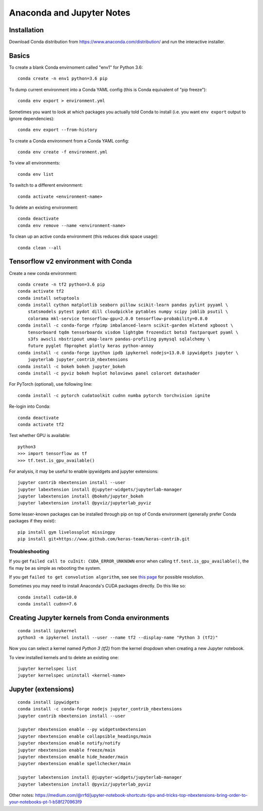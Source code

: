 Anaconda and Jupyter Notes
==========================

Installation
------------

Download Conda distribution from
https://www.anaconda.com/distribution/ and run the interactive installer.

Basics
------

To create a blank Conda envirnoment called "env1" for Python 3.6::

    conda create -n env1 python=3.6 pip

To dump current environment into a Conda YAML config (this is Conda equivalent of "pip freeze")::

    conda env export > environment.yml

Sometimes you want to look at which packages you actually told Conda to install (i.e. you want
``env export`` output to ignore dependencies)::

    conda env export --from-history

To create a Conda environment from a Conda YAML config::

    conda env create -f environment.yml

To view all environments::

    conda env list

To switch to a different environment::

    conda activate <environment-name>

To delete an existing environment::

    conda deactivate
    conda env remove --name <environment-name>

To clean up an active conda environment (this reduces disk space usage)::

    conda clean --all

Tensorflow v2 environment with Conda
------------------------------------

Create a new conda environment::

    conda create -n tf2 python=3.6 pip
    conda activate tf2
    conda install setuptools
    conda install cython matplotlib seaborn pillow scikit-learn pandas pylint pyyaml \
        statsmodels pytest pydot dill cloudpickle pytables numpy scipy joblib psutil \
        colorama mkl-service tensorflow-gpu=2.0.0 tensorflow-probability=0.8.0
    conda install -c conda-forge rfpimp imbalanced-learn scikit-garden mlxtend xgboost \
        tensorboard tqdm tensorboardx visdom lightgbm frozendict boto3 fastparquet pyaml \
        s3fs awscli nbstripout umap-learn pandas-profiling pymysql sqlalchemy \
        future pyglet fbprophet plotly keras python-annoy
    conda install -c conda-forge ipython ipdb ipykernel nodejs=13.0.0 ipywidgets jupyter \
        jupyterlab jupyter_contrib_nbextensions
    conda install -c bokeh bokeh jupyter_bokeh
    conda install -c pyviz bokeh hvplot holoviews panel colorcet datashader

For PyTorch (optional), use following line::

    conda install -c pytorch cudatoolkit cudnn numba pytorch torchvision ignite
  
Re-login into Conda::

    conda deactivate
    conda activate tf2

Test whether GPU is available::

    python3
    >>> import tensorflow as tf
    >>> tf.test.is_gpu_available()
    
For analysis, it may be useful to enable ipywidgets and jupyter extensions::

    jupyter contrib nbextension install --user
    jupyter labextension install @jupyter-widgets/jupyterlab-manager
    jupyter labextension install @bokeh/jupyter_bokeh
    jupyter labextension install @pyviz/jupyterlab_pyviz

Some lesser-known packages can be installed through pip on top of Conda environment
(generally prefer Conda packages if they exist)::

    pip install gym livelossplot missingpy
    pip install git+https://www.github.com/keras-team/keras-contrib.git
    
Troubleshooting
~~~~~~~~~~~~~~~

If you get ``failed call to cuInit: CUDA_ERROR_UNKNOWN`` error when calling ``tf.test.is_gpu_available()``, the fix may be as simple as rebooting the system.

If you get ``failed to get convolution algorithm``, see see `this page <https://github.com/tensorflow/tensorflow/issues/24828#issuecomment-457425190>`_ for possible resolution.

Sometimes you may need to install Anaconda's CUDA packages directly. Do this like so::

    conda install cuda=10.0
    conda install cudnn=7.6
 
Creating Jupyter kernels from Conda environments
------------------------------------------------

::

    conda install ipykernel
    python3 -m ipykernel install --user --name tf2 --display-name "Python 3 (tf2)"

Now you can select a kernel named `Python 3 (tf2)` from the kernel dropdown
when creating a new Jupyter notebook.

To view installed kernels and to delete an existing one::

    jupyter kernelspec list
    jupyter kernelspec uninstall <kernel-name>

Jupyter (extensions)
-------------------------

::

    conda install ipywidgets
    conda install -c conda-forge nodejs jupyter_contrib_nbextensions
    jupyter contrib nbextension install --user
    
    jupyter nbextension enable --py widgetsnbextension
    jupyter nbextension enable collapsible_headings/main
    jupyter nbextension enable notify/notify
    jupyter nbextension enable freeze/main
    jupyter nbextension emable hide_header/main
    jupyter nbextension enable spellchecker/main
    
    jupyter labextension install @jupyter-widgets/jupyterlab-manager
    jupyter labextension install @pyviz/jupyterlab_pyviz
   
Other notes:
https://medium.com/@rrfd/jupyter-notebook-shortcuts-tips-and-tricks-top-nbextensions-bring-order-to-your-notebooks-pt-1-b58f270963f9

